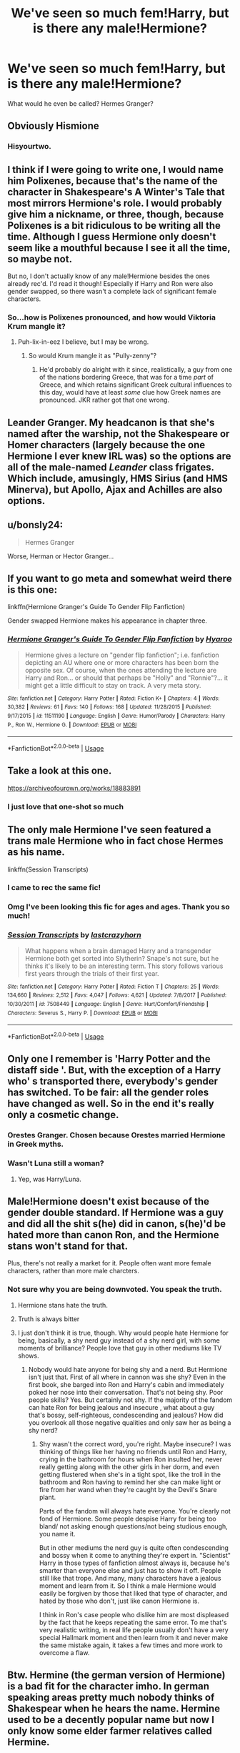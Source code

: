 #+TITLE: We've seen so much fem!Harry, but is there any male!Hermione?

* We've seen so much fem!Harry, but is there any male!Hermione?
:PROPERTIES:
:Author: 15_Redstones
:Score: 20
:DateUnix: 1566874945.0
:DateShort: 2019-Aug-27
:FlairText: Request
:END:
What would he even be called? Hermes Granger?


** Obviously Hismione
:PROPERTIES:
:Author: Tsorovar
:Score: 25
:DateUnix: 1566906486.0
:DateShort: 2019-Aug-27
:END:

*** Hisyourtwo.
:PROPERTIES:
:Author: ForwardDiscussion
:Score: 7
:DateUnix: 1566935613.0
:DateShort: 2019-Aug-28
:END:


** I think if I were going to write one, I would name him Polixenes, because that's the name of the character in Shakespeare's A Winter's Tale that most mirrors Hermione's role. I would probably give him a nickname, or three, though, because Polixenes is a bit ridiculous to be writing all the time. Although I guess Hermione only doesn't seem like a mouthful because I see it all the time, so maybe not.

But no, I don't actually know of any male!Hermione besides the ones already rec'd. I'd read it though! Especially if Harry and Ron were also gender swapped, so there wasn't a complete lack of significant female characters.
:PROPERTIES:
:Author: elephantasmagoric
:Score: 21
:DateUnix: 1566882462.0
:DateShort: 2019-Aug-27
:END:

*** So...how is Polixenes pronounced, and how would Viktoria Krum mangle it?
:PROPERTIES:
:Author: Avaday_Daydream
:Score: 7
:DateUnix: 1566891797.0
:DateShort: 2019-Aug-27
:END:

**** Puh-lix-in-eez I believe, but I may be wrong.
:PROPERTIES:
:Author: machjacob51141
:Score: 8
:DateUnix: 1566896619.0
:DateShort: 2019-Aug-27
:END:

***** So would Krum mangle it as "Pully-zenny"?
:PROPERTIES:
:Author: Avaday_Daydream
:Score: 4
:DateUnix: 1566900878.0
:DateShort: 2019-Aug-27
:END:

****** He'd probably do alright with it since, realistically, a guy from one of the nations bordering Greece, that was for a time /part/ of Greece, and which retains significant Greek cultural influences to this day, would have at least /some/ clue how Greek names are pronounced. JKR rather got that one wrong.
:PROPERTIES:
:Author: ConsiderableHat
:Score: 8
:DateUnix: 1566905313.0
:DateShort: 2019-Aug-27
:END:


** Leander Granger. My headcanon is that she's named after the warship, not the Shakespeare or Homer characters (largely because the one Hermione I ever knew IRL was) so the options are all of the male-named /Leander/ class frigates. Which include, amusingly, HMS Sirius (and HMS Minerva), but Apollo, Ajax and Achilles are also options.
:PROPERTIES:
:Author: ConsiderableHat
:Score: 10
:DateUnix: 1566891458.0
:DateShort: 2019-Aug-27
:END:


** u/bonsly24:
#+begin_quote
  Hermes Granger
#+end_quote

Worse, Herman or Hector Granger...
:PROPERTIES:
:Author: bonsly24
:Score: 9
:DateUnix: 1566881589.0
:DateShort: 2019-Aug-27
:END:


** If you want to go meta and somewhat weird there is this one:

linkffn(Hermione Granger's Guide To Gender Flip Fanfiction)

Gender swapped Hermione makes his appearance in chapter three.
:PROPERTIES:
:Author: a_sack_of_hamsters
:Score: 6
:DateUnix: 1566905347.0
:DateShort: 2019-Aug-27
:END:

*** [[https://www.fanfiction.net/s/11511190/1/][*/Hermione Granger's Guide To Gender Flip Fanfiction/*]] by [[https://www.fanfiction.net/u/1865132/Hyaroo][/Hyaroo/]]

#+begin_quote
  Hermione gives a lecture on "gender flip fanfiction"; i.e. fanfiction depicting an AU where one or more characters has been born the opposite sex. Of course, when the ones attending the lecture are Harry and Ron... or should that perhaps be "Holly" and "Ronnie"?... it might get a little difficult to stay on track. A very meta story.
#+end_quote

^{/Site/:} ^{fanfiction.net} ^{*|*} ^{/Category/:} ^{Harry} ^{Potter} ^{*|*} ^{/Rated/:} ^{Fiction} ^{K+} ^{*|*} ^{/Chapters/:} ^{4} ^{*|*} ^{/Words/:} ^{30,382} ^{*|*} ^{/Reviews/:} ^{61} ^{*|*} ^{/Favs/:} ^{140} ^{*|*} ^{/Follows/:} ^{168} ^{*|*} ^{/Updated/:} ^{11/28/2015} ^{*|*} ^{/Published/:} ^{9/17/2015} ^{*|*} ^{/id/:} ^{11511190} ^{*|*} ^{/Language/:} ^{English} ^{*|*} ^{/Genre/:} ^{Humor/Parody} ^{*|*} ^{/Characters/:} ^{Harry} ^{P.,} ^{Ron} ^{W.,} ^{Hermione} ^{G.} ^{*|*} ^{/Download/:} ^{[[http://www.ff2ebook.com/old/ffn-bot/index.php?id=11511190&source=ff&filetype=epub][EPUB]]} ^{or} ^{[[http://www.ff2ebook.com/old/ffn-bot/index.php?id=11511190&source=ff&filetype=mobi][MOBI]]}

--------------

*FanfictionBot*^{2.0.0-beta} | [[https://github.com/tusing/reddit-ffn-bot/wiki/Usage][Usage]]
:PROPERTIES:
:Author: FanfictionBot
:Score: 2
:DateUnix: 1566905406.0
:DateShort: 2019-Aug-27
:END:


** Take a look at this one.

[[https://archiveofourown.org/works/18883891]]
:PROPERTIES:
:Author: jenorama_CA
:Score: 8
:DateUnix: 1566880672.0
:DateShort: 2019-Aug-27
:END:

*** I just love that one-shot so much
:PROPERTIES:
:Author: FitzDizzyspells
:Score: 2
:DateUnix: 1566882033.0
:DateShort: 2019-Aug-27
:END:


** The only male Hermione I've seen featured a trans male Hermione who in fact chose Hermes as his name.

linkffn(Session Transcripts)
:PROPERTIES:
:Score: 9
:DateUnix: 1566878412.0
:DateShort: 2019-Aug-27
:END:

*** I came to rec the same fic!
:PROPERTIES:
:Author: xenrev
:Score: 5
:DateUnix: 1566879879.0
:DateShort: 2019-Aug-27
:END:


*** Omg I've been looking this fic for ages and ages. Thank you so much!
:PROPERTIES:
:Author: CatTurtleKid
:Score: 2
:DateUnix: 1566942074.0
:DateShort: 2019-Aug-28
:END:


*** [[https://www.fanfiction.net/s/7508449/1/][*/Session Transcripts/*]] by [[https://www.fanfiction.net/u/1715129/lastcrazyhorn][/lastcrazyhorn/]]

#+begin_quote
  What happens when a brain damaged Harry and a transgender Hermione both get sorted into Slytherin? Snape's not sure, but he thinks it's likely to be an interesting term. This story follows various first years through the trials of their first year.
#+end_quote

^{/Site/:} ^{fanfiction.net} ^{*|*} ^{/Category/:} ^{Harry} ^{Potter} ^{*|*} ^{/Rated/:} ^{Fiction} ^{T} ^{*|*} ^{/Chapters/:} ^{25} ^{*|*} ^{/Words/:} ^{134,660} ^{*|*} ^{/Reviews/:} ^{2,512} ^{*|*} ^{/Favs/:} ^{4,047} ^{*|*} ^{/Follows/:} ^{4,621} ^{*|*} ^{/Updated/:} ^{7/8/2017} ^{*|*} ^{/Published/:} ^{10/30/2011} ^{*|*} ^{/id/:} ^{7508449} ^{*|*} ^{/Language/:} ^{English} ^{*|*} ^{/Genre/:} ^{Hurt/Comfort/Friendship} ^{*|*} ^{/Characters/:} ^{Severus} ^{S.,} ^{Harry} ^{P.} ^{*|*} ^{/Download/:} ^{[[http://www.ff2ebook.com/old/ffn-bot/index.php?id=7508449&source=ff&filetype=epub][EPUB]]} ^{or} ^{[[http://www.ff2ebook.com/old/ffn-bot/index.php?id=7508449&source=ff&filetype=mobi][MOBI]]}

--------------

*FanfictionBot*^{2.0.0-beta} | [[https://github.com/tusing/reddit-ffn-bot/wiki/Usage][Usage]]
:PROPERTIES:
:Author: FanfictionBot
:Score: 4
:DateUnix: 1566878420.0
:DateShort: 2019-Aug-27
:END:


** Only one I remember is 'Harry Potter and the distaff side '. But, with the exception of a Harry who' s transported there, everybody's gender has switched. To be fair: all the gender roles have changed as well. So in the end it's really only a cosmetic change.
:PROPERTIES:
:Author: Pavic412
:Score: 4
:DateUnix: 1566878805.0
:DateShort: 2019-Aug-27
:END:

*** Orestes Granger. Chosen because Orestes married Hermione in Greek myths.
:PROPERTIES:
:Author: Clell65619
:Score: 4
:DateUnix: 1566907610.0
:DateShort: 2019-Aug-27
:END:


*** Wasn't Luna still a woman?
:PROPERTIES:
:Author: SirGlaurung
:Score: 4
:DateUnix: 1566883262.0
:DateShort: 2019-Aug-27
:END:

**** Yep, was Harry/Luna.
:PROPERTIES:
:Author: Namzeh011
:Score: 1
:DateUnix: 1566883937.0
:DateShort: 2019-Aug-27
:END:


** Male!Hermione doesn't exist because of the gender double standard. If Hermione was a guy and did all the shit s(he) did in canon, s(he)'d be hated more than canon Ron, and the Hermione stans won't stand for that.

Plus, there's not really a market for it. People often want more female characters, rather than more male charcters.
:PROPERTIES:
:Author: YOB1997
:Score: 8
:DateUnix: 1566875758.0
:DateShort: 2019-Aug-27
:END:

*** Not sure why you are being downvoted. You speak the truth.
:PROPERTIES:
:Author: sigyo
:Score: 6
:DateUnix: 1566884308.0
:DateShort: 2019-Aug-27
:END:

**** Hermione stans hate the truth.
:PROPERTIES:
:Author: YOB1997
:Score: 4
:DateUnix: 1566907729.0
:DateShort: 2019-Aug-27
:END:


**** Truth is always bitter
:PROPERTIES:
:Author: QuotablePatella
:Score: 3
:DateUnix: 1566890690.0
:DateShort: 2019-Aug-27
:END:


**** I just don't think it is true, though. Why would people hate Hermione for being, basically, a shy nerd guy instead of a shy nerd girl, with some moments of brilliance? People love that guy in other mediums like TV shows.
:PROPERTIES:
:Author: cavelioness
:Score: -2
:DateUnix: 1566899210.0
:DateShort: 2019-Aug-27
:END:

***** Nobody would hate anyone for being shy and a nerd. But Hermione isn't just that. First of all where in cannon was she shy? Even in the first book, she barged into Ron and Harry's cabin and immediately poked her nose into their conversation. That's not being shy. Poor people skills? Yes. But certainly not shy. If the majority of the fandom can hate Ron for being jealous and insecure , what about a guy that's bossy, self-righteous, condescending and jealous? How did you overlook all those negative qualities and only saw her as being a shy nerd?
:PROPERTIES:
:Author: sigyo
:Score: 13
:DateUnix: 1566899970.0
:DateShort: 2019-Aug-27
:END:

****** Shy wasn't the correct word, you're right. Maybe insecure? I was thinking of things like her having no friends until Ron and Harry, crying in the bathroom for hours when Ron insulted her, never really getting along with the other girls in her dorm, and even getting flustered when she's in a tight spot, like the troll in the bathroom and Ron having to remind her she can make light or fire from her wand when they're caught by the Devil's Snare plant.

Parts of the fandom will always hate everyone. You're clearly not fond of Hermione. Some people despise Harry for being too bland/ not asking enough questions/not being studious enough, you name it.

But in other mediums the nerd guy is quite often condescending and bossy when it come to anything they're expert in. "Scientist" Harry in those types of fanfiction almost always is, because he's smarter than everyone else and just has to show it off. People still like that trope. And many, many characters have a jealous moment and learn from it. So I think a male Hermione would easily be forgiven by those that liked that type of character, and hated by those who don't, just like canon Hermione is.

I think in Ron's case people who dislike him are most displeased by the fact that he keeps repeating the same error. To me that's very realistic writing, in real life people usually don't have a very special Hallmark moment and then learn from it and never make the same mistake again, it takes a few times and more work to overcome a flaw.
:PROPERTIES:
:Author: cavelioness
:Score: -1
:DateUnix: 1566922601.0
:DateShort: 2019-Aug-27
:END:


** Btw. Hermine (the german version of Hermione) is a bad fit for the character imho. In german speaking areas pretty much nobody thinks of Shakespear when he hears the name. Hermine used to be a decently popular name but now I only know some elder farmer relatives called Hermine.
:PROPERTIES:
:Author: natus92
:Score: 1
:DateUnix: 1566913359.0
:DateShort: 2019-Aug-27
:END:


** I always loved the name Hermes for male!hermione!~ Plus because it has a long origin and literary backing from greek myths just how Hermione is from shakespear.\\
I would love to see more male!hermione.
:PROPERTIES:
:Score: 0
:DateUnix: 1566900141.0
:DateShort: 2019-Aug-27
:END:
